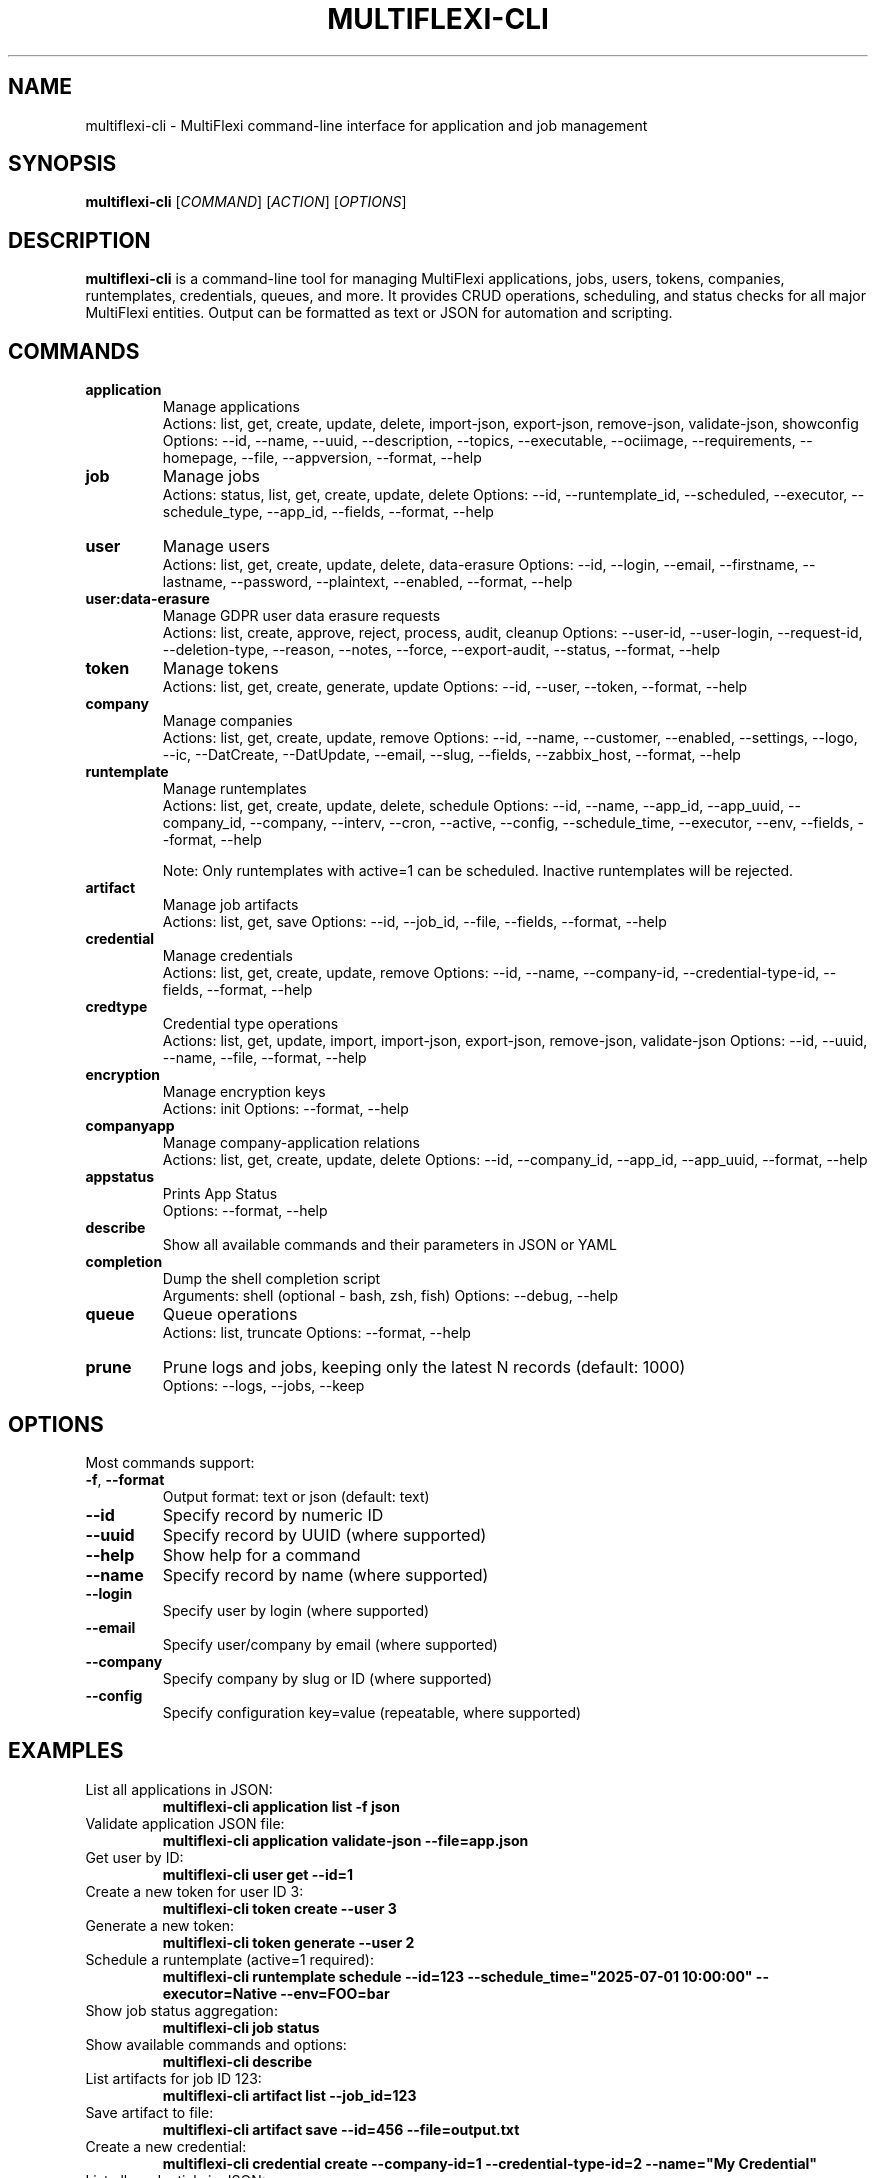 .TH MULTIFLEXI-CLI 1 "August 2025" "MultiFlexi" "User Commands"
.SH NAME
multiflexi-cli \- MultiFlexi command-line interface for application and job management
.SH SYNOPSIS
.B multiflexi-cli
[\fICOMMAND\fR] [\fIACTION\fR] [\fIOPTIONS\fR]
.SH DESCRIPTION
.B multiflexi-cli
is a command-line tool for managing MultiFlexi applications, jobs, users, tokens, companies, runtemplates, credentials, queues, and more. It provides CRUD operations, scheduling, and status checks for all major MultiFlexi entities. Output can be formatted as text or JSON for automation and scripting.

.SH COMMANDS
.TP
.B application
Manage applications
.RS
Actions: list, get, create, update, delete, import-json, export-json, remove-json, validate-json, showconfig
Options: --id, --name, --uuid, --description, --topics, --executable, --ociimage, --requirements, --homepage, --file, --appversion, --format, --help
.RE
.TP
.B job
Manage jobs
.RS
Actions: status, list, get, create, update, delete
Options: --id, --runtemplate_id, --scheduled, --executor, --schedule_type, --app_id, --fields, --format, --help
.RE
.TP
.B user
Manage users
.RS
Actions: list, get, create, update, delete, data-erasure
Options: --id, --login, --email, --firstname, --lastname, --password, --plaintext, --enabled, --format, --help
.RE
.TP
.B user:data-erasure
Manage GDPR user data erasure requests
.RS
Actions: list, create, approve, reject, process, audit, cleanup
Options: --user-id, --user-login, --request-id, --deletion-type, --reason, --notes, --force, --export-audit, --status, --format, --help
.RE
.TP
.B token
Manage tokens
.RS
Actions: list, get, create, generate, update
Options: --id, --user, --token, --format, --help
.RE
.TP
.B company
Manage companies
.RS
Actions: list, get, create, update, remove
Options: --id, --name, --customer, --enabled, --settings, --logo, --ic, --DatCreate, --DatUpdate, --email, --slug, --fields, --zabbix_host, --format, --help
.RE
.TP
.B runtemplate
Manage runtemplates
.RS
Actions: list, get, create, update, delete, schedule
Options: --id, --name, --app_id, --app_uuid, --company_id, --company, --interv, --cron, --active, --config, --schedule_time, --executor, --env, --fields, --format, --help

Note: Only runtemplates with active=1 can be scheduled. Inactive runtemplates will be rejected.
.RE
.TP
.B artifact
Manage job artifacts
.RS
Actions: list, get, save
Options: --id, --job_id, --file, --fields, --format, --help
.RE
.TP
.B credential
Manage credentials
.RS
Actions: list, get, create, update, remove
Options: --id, --name, --company-id, --credential-type-id, --fields, --format, --help
.RE
.TP
.B credtype
Credential type operations
.RS
Actions: list, get, update, import, import-json, export-json, remove-json, validate-json
Options: --id, --uuid, --name, --file, --format, --help
.RE
.TP
.B encryption
Manage encryption keys
.RS
Actions: init
Options: --format, --help
.RE
.TP
.B companyapp
Manage company-application relations
.RS
Actions: list, get, create, update, delete
Options: --id, --company_id, --app_id, --app_uuid, --format, --help
.RE
.TP
.B appstatus
Prints App Status
.RS
Options: --format, --help
.RE
.TP
.B describe
Show all available commands and their parameters in JSON or YAML
.TP
.B completion
Dump the shell completion script
.RS
Arguments: shell (optional - bash, zsh, fish)
Options: --debug, --help
.RE
.TP
.B queue
Queue operations
.RS
Actions: list, truncate
Options: --format, --help
.RE
.TP
.B prune
Prune logs and jobs, keeping only the latest N records (default: 1000)
.RS
Options: --logs, --jobs, --keep
.RE

.SH OPTIONS
Most commands support:
.TP
.BR -f ", " --format
Output format: text or json (default: text)
.TP
.BR --id
Specify record by numeric ID
.TP
.BR --uuid
Specify record by UUID (where supported)
.TP
.BR --help
Show help for a command
.TP
.BR --name
Specify record by name (where supported)
.TP
.BR --login
Specify user by login (where supported)
.TP
.BR --email
Specify user/company by email (where supported)
.TP
.BR --company
Specify company by slug or ID (where supported)
.TP
.BR --config
Specify configuration key=value (repeatable, where supported)

.SH EXAMPLES
.TP
List all applications in JSON:
.B multiflexi-cli application list -f json
.TP
Validate application JSON file:
.B multiflexi-cli application validate-json --file=app.json
.TP
Get user by ID:
.B multiflexi-cli user get --id=1
.TP
Create a new token for user ID 3:
.B multiflexi-cli token create --user 3
.TP
Generate a new token:
.B multiflexi-cli token generate --user 2
.TP
Schedule a runtemplate (active=1 required):
.B multiflexi-cli runtemplate schedule --id=123 --schedule_time="2025-07-01 10:00:00" --executor=Native --env=FOO=bar
.TP
Show job status aggregation:
.B multiflexi-cli job status
.TP
Show available commands and options:
.B multiflexi-cli describe
.TP
List artifacts for job ID 123:
.B multiflexi-cli artifact list --job_id=123
.TP
Save artifact to file:
.B multiflexi-cli artifact save --id=456 --file=output.txt
.TP
Create a new credential:
.B multiflexi-cli credential create --company-id=1 --credential-type-id=2 --name="My Credential"
.TP
List all credentials in JSON:
.B multiflexi-cli credential list -f json
.TP
Get credential by ID:
.B multiflexi-cli credential get --id=123
.TP
Import credential type from JSON:
.B multiflexi-cli credtype import-json --file=credtype.json
.TP
Create company-application relation:
.B multiflexi-cli companyapp create --company_id=1 --app_id=5
.TP
Prune logs and jobs, keeping only the latest 500 records:
.B multiflexi-cli prune --logs --jobs --keep 500
.TP
Truncate the job queue:
.B multiflexi-cli queue truncate
.TP
List user deletion requests:
.B multiflexi-cli user:data-erasure list --status=pending
.TP
Create a soft deletion request:
.B multiflexi-cli user:data-erasure create --user-id=123 --deletion-type=soft --reason="User requested deletion"
.TP
Approve a deletion request:
.B multiflexi-cli user:data-erasure approve --request-id=456 --notes="Approved by admin"
.TP
Process an approved deletion request:
.B multiflexi-cli user:data-erasure process --request-id=456
.TP
Show audit trail for a deletion request:
.B multiflexi-cli user:data-erasure audit --request-id=456 --export-audit=audit.csv
.TP
Re-initialize encryption keys:
.B multiflexi-cli encryption init

.SH AUTHOR
Vítězslav Dvořák <info@vitexsoftware.cz>

.SH SEE ALSO
.BR multiflexi (1)
